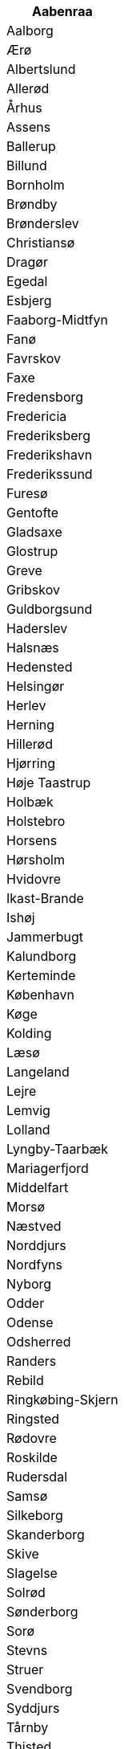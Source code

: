 [width="100%",options="header"]
|===
|	Aabenraa

|	Aalborg

|	Ærø

|	Albertslund

|	Allerød

|	Århus

|	Assens

|	Ballerup

|	Billund

|	Bornholm

|	Brøndby

|	Brønderslev

|	Christiansø

|	Dragør

|	Egedal

|	Esbjerg

|	Faaborg-Midtfyn

|	Fanø

|	Favrskov

|	Faxe

|	Fredensborg

|	Fredericia

|	Frederiksberg

|	Frederikshavn

|	Frederikssund

|	Furesø

|	Gentofte

|	Gladsaxe

|	Glostrup

|	Greve

|	Gribskov

|	Guldborgsund

|	Haderslev

|	Halsnæs

|	Hedensted

|	Helsingør

|	Herlev

|	Herning

|	Hillerød

|	Hjørring

|	Høje Taastrup

|	Holbæk

|	Holstebro

|	Horsens

|	Hørsholm

|	Hvidovre

|	Ikast-Brande

|	Ishøj

|	Jammerbugt

|	Kalundborg

|	Kerteminde

|	København

|	Køge

|	Kolding

|	Læsø

|	Langeland

|	Lejre

|	Lemvig

|	Lolland

|	Lyngby-Taarbæk

|	Mariagerfjord

|	Middelfart

|	Morsø

|	Næstved

|	Norddjurs

|	Nordfyns

|	Nyborg

|	Odder

|	Odense

|	Odsherred

|	Randers

|	Rebild

|	Ringkøbing-Skjern

|	Ringsted

|	Rødovre

|	Roskilde

|	Rudersdal

|	Samsø

|	Silkeborg

|	Skanderborg

|	Skive

|	Slagelse

|	Solrød

|	Sønderborg

|	Sorø

|	Stevns

|	Struer

|	Svendborg

|	Syddjurs

|	Tårnby

|	Thisted

|	Tønder

|	Vallensbæk

|	Varde

|	Vejen

|	Vejle

|	Vesthimmerland

|	Viborg

|	Vordingborg
|===
